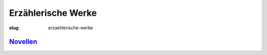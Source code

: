 Erzählerische Werke
===================

:slug: erzaehlerische-werke

`Novellen <{filename}erzaehlerische-werke/novellen.rst>`_
---------------------------------------------------------
